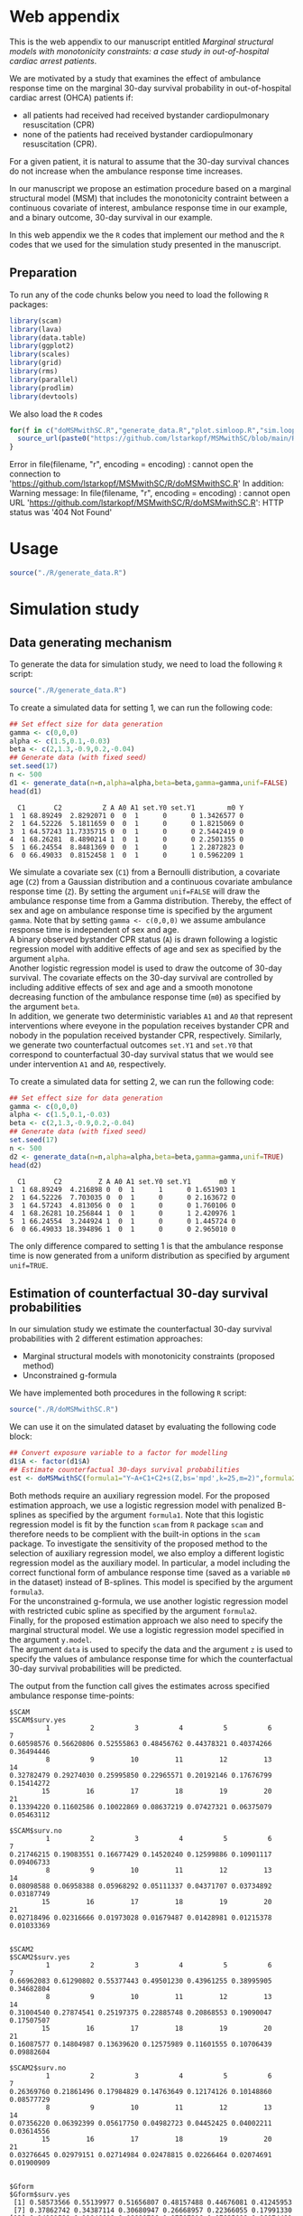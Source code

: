 # MSMwithSC
* Web appendix

This is the web appendix to our manuscript entitled /Marginal structural models with monotonicity constraints: a case
study in out-of-hospital cardiac arrest patients/. 

We are motivated by a study that examines the effect of ambulance
response time on the marginal 30-day survival probability in
out-of-hospital cardiac arrest (OHCA) patients if:
- all patients had received had received bystander cardiopulmonary resuscitation (CPR)
- none of the patients had received bystander cardiopulmonary resuscitation (CPR).

For a given patient, it is natural to assume that the 30-day survival
chances do not increase when the ambulance response time increases.

In our manuscript we propose an estimation procedure based on a
marginal structural model (MSM) that includes the monotonicity
contraint between a continuous covariate of interest, ambulance
response time in our example, and a binary outcome, 30-day survival in
our example.

In this web appendix we the =R= codes that implement our method and
the =R= codes that we used for the simulation study presented in the
manuscript.

** Preparation
To run any of the code chunks below you need to load the following =R=
packages:

#+ATTR_LATEX: :options otherkeywords={}, deletekeywords={}
#+BEGIN_SRC R  :results none :exports code  :session *R* :cache yes
library(scam)
library(lava)
library(data.table)
library(ggplot2)
library(scales)
library(grid)
library(rms)
library(parallel)
library(prodlim)
library(devtools)
#+END_SRC

We also load the =R= codes
#+ATTR_LATEX: :options otherkeywords={}, deletekeywords={}
#+BEGIN_SRC R  :results output raw  :exports code  :session *R* :cache yes  
for(f in c("doMSMwithSC.R","generate_data.R","plot.simloop.R","sim.loop.R","summary.simloop.R")){
  source_url(paste0("https://github.com/lstarkopf/MSMwithSC/blob/main/R/",f,"?raw=TRUE"))
}
#+END_SRC

#+RESULTS[(2022-05-10 07:43:59) abbfaf567438f0317fd031fa290d5f1cccb4c5a1]:
Error in file(filename, "r", encoding = encoding) : 
  cannot open the connection to 'https://github.com/lstarkopf/MSMwithSC/R/doMSMwithSC.R'
In addition: Warning message:
In file(filename, "r", encoding = encoding) :
  cannot open URL 'https://github.com/lstarkopf/MSMwithSC/R/doMSMwithSC.R': HTTP status was '404 Not Found'

* Usage

#+ATTR_LATEX: :options otherkeywords={}, deletekeywords={}
#+BEGIN_SRC R  :results none :exports code  :session *R* :cache yes
source("./R/generate_data.R")
#+END_SRC

* Simulation study 

** Data generating mechanism

To generate the data for simulation study, we need to load the following =R= script:

#+ATTR_LATEX: :options otherkeywords={}, deletekeywords={}
#+BEGIN_SRC R  :results none :exports code  :session *R* :cache yes
source("./R/generate_data.R")
#+END_SRC

To create a simulated data for setting 1, we can run the following code:
#+ATTR_LATEX: :options otherkeywords={}, deletekeywords={}
#+BEGIN_SRC R :exports both :results output  :session *R* :cache yes
## Set effect size for data generation
gamma <- c(0,0,0)
alpha <- c(1.5,0.1,-0.03)
beta <- c(2,1.3,-0.9,0.2,-0.04)
## Generate data (with fixed seed)
set.seed(17)
n <- 500
d1 <- generate_data(n=n,alpha=alpha,beta=beta,gamma=gamma,unif=FALSE)
head(d1)
#+END_SRC

#+RESULTS[<2022-05-08 18:14:42> 9d390fcf42ff56a22bf7a4ae7531cb6f427a9cf3]:
:   C1       C2          Z A A0 A1 set.Y0 set.Y1        m0 Y
: 1  1 68.89249  2.8292071 0  0  1      0      0 1.3426577 0
: 2  1 64.52226  5.1811659 0  0  1      0      0 1.8215069 0
: 3  1 64.57243 11.7335715 0  0  1      0      0 2.5442419 0
: 4  1 68.26281  8.4890214 1  0  1      0      0 2.2501355 0
: 5  1 66.24554  8.8481369 0  0  1      0      1 2.2872823 0
: 6  0 66.49033  0.8152458 1  0  1      0      1 0.5962209 1



We simulate a covariate sex (=C1=) from a Bernoulli distribution, a covariate age (=C2=)
from a Gaussian distribution and a continuous covariate ambulance
response time (=Z=). By setting the argument =unif=FALSE= will draw
the ambulance response time from a Gamma distribution. Thereby, the effect of sex and
age on ambulance response time is specified by the argument
=gamma=. Note that by setting =gamma <- c(0,0,0)= we assume ambulance response time is independent of sex and age.\\

A binary observed bystander CPR status (=A=) is drawn following a logistic
regression model with additive effects of age and sex as specified by
the argument =alpha=.\\

Another logistic
regression model is used to draw the outcome of 30-day survival. The covariate effects on the 30-day survival are controlled by
including additive effects of sex and age and a smooth monotone
decreasing function of the ambulance response time (=m0=) as specified by the
argument =beta=.\\

In addition, we generate two deterministic variables =A1= and =A0=
that represent interventions where eveyone in the population receives
bystander CPR and nobody in the population received bystander CPR,
respectively. Similarly, we generate two counterfactual outcomes
=set.Y1= and =set.Y0= that correspond to
counterfactual 30-day survival status that we would see under
intervention =A1= and =A0=, respectively.\\


To create a simulated data for setting 2, we can run the following code:
#+ATTR_LATEX: :options otherkeywords={}, deletekeywords={}
#+BEGIN_SRC R :exports both :results output  :session *R* :cache yes
## Set effect size for data generation
gamma <- c(0,0,0)
alpha <- c(1.5,0.1,-0.03)
beta <- c(2,1.3,-0.9,0.2,-0.04)
## Generate data (with fixed seed)
set.seed(17)
n <- 500
d2 <- generate_data(n=n,alpha=alpha,beta=beta,gamma=gamma,unif=TRUE)
head(d2)
#+END_SRC

#+RESULTS[<2022-05-08 18:14:55> 96537d10b23a56741a84662a027eb72c99351ed8]:
:   C1       C2         Z A A0 A1 set.Y0 set.Y1       m0 Y
: 1  1 68.89249  4.216898 0  0  1      1      0 1.651903 1
: 2  1 64.52226  7.703035 0  0  1      0      0 2.163672 0
: 3  1 64.57243  4.813056 0  0  1      0      0 1.760106 0
: 4  1 68.26281 10.256844 1  0  1      0      1 2.420976 1
: 5  1 66.24554  3.244924 1  0  1      0      0 1.445724 0
: 6  0 66.49033 18.394896 1  0  1      0      0 2.965010 0

The only difference compared to setting 1 is that the ambulance
response time is now generated from a uniform distribution as
specified by argument =unif=TRUE=.

** Estimation of counterfactual 30-day survival probabilities
In our simulation study we estimate the counterfactual 30-day survival
probabilities with 2 different estimation approaches:
- Marginal structural models with monotonicity constraints (proposed
  method)
- Unconstrained g-formula

We have implemented both procedures in the following =R= script:
#+ATTR_LATEX: :options otherkeywords={}, deletekeywords={}
#+BEGIN_SRC R  :results none :exports code  :session *R* :cache yes
source("./R/doMSMwithSC.R")
#+END_SRC

We can use it on the simulated dataset by evaluating the following
code block:

#+ATTR_LATEX: :options otherkeywords={}, deletekeywords={}
#+BEGIN_SRC R :exports code :results none  :session *R* :cache yes
## Convert exposure variable to a factor for modelling
d1$A <- factor(d1$A)
## Estimate counterfactual 30-days survival probabilities
est <- doMSMwithSC(formula1="Y~A+C1+C2+s(Z,bs='mpd',k=25,m=2)",formula2="Y~A+C1+C2+rms:::rcs(Z,c(5,10,15,20))",formula3="Y~A+C1+C2+m0",y.formula="Y~A+s(Z,bs='mpd',k=25,m=2)",z=0:20,data=d1)
#+END_SRC

Both methods require an auxiliary regression model. For the proposed
estimation approach, we use a logistic regression model with penalized
B-splines as specified by the argument =formula1=. Note that this
logistic regression model is fit by the function =scam= from =R=
package =scam= and therefore needs to be complient with the built-in
options in the =scam= package. To investigate the sensitivity of the
proposed method to the selection of auxiliary regression model, we
also employ a different logistic regression model as the auxiliary
model. In particular, a model including the correct functional form of
ambulance response time (saved as a variable =m0= in the dataset)
instead of B-splines. This model is specified by the argument =formula3=.\\

For the unconstrained g-formula, we use another logistic regression
model with restricted cubic spline as specified by the argument
=formula2=.\\

Finally, for the proposed estimation approach we also need to specify
the marginal structural model. We use a logistic regression model
specified in the argument =y.model=.\\

The argument =data= is used to specify the data and the argument =z=
is used to specify the values of ambulance response time for which the
counterfactual 30-day survival probabilities will be predicted.

The output from the function call gives the estimates across specified
ambulance response time-points:

#+ATTR_LATEX: :options otherkeywords={}, deletekeywords={}
#+BEGIN_SRC R :exports results :results output  :session *R* :cache yes
est
#+END_SRC

#+RESULTS[<2022-05-08 18:16:36> 822e4ac9e5ba30696f698514bf4f62af107ee9ba]:
#+begin_example
$SCAM
$SCAM$surv.yes
         1          2          3          4          5          6          7
0.60598576 0.56620806 0.52555863 0.48456762 0.44378321 0.40374266 0.36494446
         8          9         10         11         12         13         14
0.32782479 0.29274030 0.25995850 0.22965571 0.20192146 0.17676799 0.15414272
        15         16         17         18         19         20         21
0.13394220 0.11602586 0.10022869 0.08637219 0.07427321 0.06375079 0.05463112

$SCAM$surv.no
         1          2          3          4          5          6          7
0.21746215 0.19083551 0.16677429 0.14520240 0.12599886 0.10901117 0.09406733
         8          9         10         11         12         13         14
0.08098588 0.06958388 0.05968292 0.05111337 0.04371707 0.03734892 0.03187749
        15         16         17         18         19         20         21
0.02718496 0.02316666 0.01973028 0.01679487 0.01428981 0.01215378 0.01033369


$SCAM2
$SCAM2$surv.yes
         1          2          3          4          5          6          7
0.66962083 0.61290802 0.55377443 0.49501230 0.43961255 0.38995905 0.34682804
         8          9         10         11         12         13         14
0.31004540 0.27874541 0.25197375 0.22885748 0.20868553 0.19090047 0.17507507
        15         16         17         18         19         20         21
0.16087577 0.14804987 0.13639620 0.12575989 0.11601555 0.10706439 0.09882604

$SCAM2$surv.no
         1          2          3          4          5          6          7
0.26369760 0.21861496 0.17984829 0.14763649 0.12174126 0.10148860 0.08577729
         8          9         10         11         12         13         14
0.07356220 0.06392399 0.05617750 0.04982723 0.04452425 0.04002211 0.03614556
        15         16         17         18         19         20         21
0.03276645 0.02979151 0.02714984 0.02478815 0.02266464 0.02074691 0.01900909


$Gform
$Gform$surv.yes
 [1] 0.58573566 0.55139977 0.51656807 0.48157488 0.44676081 0.41245953
 [7] 0.37862742 0.34387114 0.30680947 0.26668957 0.22366055 0.17991330
[13] 0.14101580 0.11046608 0.08899786 0.07597316 0.07025098 0.06974481
[19] 0.07304276 0.07923693 0.08742492

$Gform$surv.no
 [1] 0.20283944 0.18111232 0.16123885 0.14316231 0.12680376 0.11206809
 [7] 0.09871378 0.08607203 0.07365597 0.06130856 0.04917709 0.03787883
[13] 0.02860833 0.02178699 0.01721597 0.01452720 0.01336540 0.01326320
[19] 0.01393077 0.01519514 0.01688794
#+end_example


** True counterfactual 30-day survival probabilities
We estimate the true counterfactual 30-day
survival probabilities from a large simulated data of counterfactual outcomes by using a logistic regression
model with the correct functional form of ambulance response
time. This can be done by the following =R= code:


#+ATTR_LATEX: :options otherkeywords={}, deletekeywords={}
#+BEGIN_SRC R :exports both :results output  :session *R* :cache yes
## Set effect size for data generation
gamma <- c(0,0,0)
alpha <- c(1.5,0.1,-0.03)
beta <- c(2,1.3,-0.9,0.2,-0.04)
## Generate data (with fixed seed) for setting 1
set.seed(17)
d <- generate_data(n=100000,alpha=alpha,beta=beta,gamma=gamma,unif=FALSE)
## Counterfactual data under intervention where everybody gets bystander CPR
d1 <- d[,c("C1","C2","Z","m0","A1","set.Y1")]
## Counterfactual data under intervention where nobody gets bystander CPR
d0 <- d[,c("C1","C2","Z","m0","A0","set.Y0")]
colnames(d1) <- colnames(d0) <- c("C1","C2","Z","m0","A","Y")
## Combined counterfactual data
dCF <- rbind(d1,d0)
dCF$A <- factor(dCF$A)
## Fit the MSM to the counterfactual data with correct function of Z
msm <-glm(formula=Y~A+m0,data=dCF,family=binomial("logit"))
## Predict true counterfactual probabilities
newdata <- data.frame(expand.grid(A=factor(c(0,1)),Z=c(0:20)))
## True function of Z
newdata$m0 <- log(newdata$Z+1)
## Predicted counterfactual 30-day survival probabilities
pp <-predict(msm,newdata=newdata,type="response")
pp.yes <- pp[newdata$A==1]
pp.no <- pp[newdata$A==0]
truth <- list(pp.yes=pp.yes,pp.no=pp.no)
truth
#+END_SRC

#+RESULTS[<2022-05-08 18:24:00> 9c2344736721b643a8d045fe23e3f404071b6e3c]:
#+begin_example
$pp.yes
        2         4         6         8        10        12        14        16
0.6982873 0.5541831 0.4635628 0.4003560 0.3534103 0.3170036 0.2878583 0.2639476
       18        20        22        24        26        28        30        32
0.2439451 0.2269435 0.2122996 0.1995443 0.1883263 0.1783777 0.1694901 0.1614986
       34        36        38        40        42
0.1542716 0.1477020 0.1417022 0.1361996 0.1311337

$pp.no
         1          3          5          7          9         11         13
0.38610594 0.25250824 0.19017495 0.15357297 0.12932404 0.11200301 0.09897419
        15         17         19         21         23         25         27
0.08879667 0.08061375 0.07388303 0.06824375 0.06344639 0.05931264 0.05571158
        29         31         33         35         37         39         41
0.05254488 0.04973718 0.04722974 0.04497607 0.04293887 0.04108788 0.03939827
#+end_example


** Run Simulations
In our manuscript, we report the results of the proposed MSM estimator with monotonicity
constraints using 2 different auxiliary regression models and the unconstrained g-formula
across 2000 simulations for sample sizes 500 and 5000 in both simulation
settings.\\

Full code to the simulation study is given in the
following script:

#+ATTR_LATEX: :options otherkeywords={}, deletekeywords={}
#+BEGIN_SRC R :eval no :results none :exports code  :session *R* :cache yes
source("./Code/RunSimulations.R")
#+END_SRC


For the purpose of illustration, we show the results from setting one
across 10 simulations for sample size 500. First we import the needed
functions:

#+ATTR_LATEX: :options otherkeywords={}, deletekeywords={}
#+BEGIN_SRC R :results none :exports code  :session *R* :cache yes
source("./R/generate_data.R")
source("./R/sim.loop.R")
source("./R/summary.simloop.R")
source("./R/plot.simloop.R")
source("./R/doMSMwithSC.R")
#+END_SRC


To run the simulations we can use the function =sim.loop.MSM=.  This
function requires the specification of number of simulations =s=. For
each simulation, this function first generates the data by calling the
function =generate_data= with the arguments specified by =n= (sample
size of simulated data), =alpha=, =beta= and
=gamma=, (effect sizes for covariates and exposure) and =unif=
(distribution of ambulance response time). Thereafter, it estimates
the counterfactual 30-day survival probabilities by calling the
function =doMSMwithSC= with arguments =formula1=,
=formula2=, =formula3=, =y.formula= (required model specification) and
=z= (ambulance response times for prediction). The argument=mccores=
controls the number of cores used for parallel computation.

#+ATTR_LATEX: :options otherkeywords={}, deletekeywords={}
#+BEGIN_SRC R :exports code :results none  :session *R* :cache yes
## Set effect size for data generation
gamma <- c(0,0,0)
alpha <- c(1.5,0.1,-0.03)
beta <- c(2,1.3,-0.9,0.2,-0.04)
## Simulations
## Number of simulations
s <- 10
n <- 500
## Generate seeds for data generation
set.seed(12)
seeds <- sample(1:10000000,s,replace=FALSE)
## Run the simulations
out <- sim.loop.MSM(n=n,s=s,seeds=seeds,alpha=alpha,beta=beta,gamma=gamma,unif=TRUE,formula1="Y~A+C1+C2+s(Z,bs='mpd',k=25,m=2)",formula3="Y~A+C1+C2+m0",formula2="Y~A+C1+C2+rms:::rcs(Z,c(5,10,15,20))",y.formula="Y~A+s(Z,bs='mpd',k=25,m=2)",mccores=1,z=0:20)
#+END_SRC



The output from the function =sim.loop.MSM= is a list a list with
length =s=. Each element of the list contains the estimated
counterfactual 30-day survival probabilities. To show the results, we
can use function =plot.simloop=:

#+ATTR_LATEX: :options otherkeywords={}, deletekeywords={}
#+BEGIN_SRC R :results graphics :file "./figures/example-fig.png" :exports code  :session *R* :cache yes
output <- list(out=out,truth=truth)
class(output) <- "simloop"
plot(output,n=500,subtitle=c("Bystander CPR","No bystander CPR"))
#+END_SRC


#+RESULTS[<2022-05-08 22:59:42> 9b0b1407689dd546601043ec725a4c0bc922b27c]:
[[file:./figures/example-fig.png]]

The function =plot.simloop= takes an argument =which= that can be used to
specify what kind of summary of the simulation results should be
displayed. The argument =which= can take values from =raw= (predicted
probabilities), =bias= (bias across simulations), and =variance=
(variance across simulations).


#+ATTR_LATEX: :options otherkeywords={}, deletekeywords={}
#+BEGIN_SRC R :results graphics :file "./figures/example-fig-bias.png" :exports code  :session *R* :cache yes
plot(output,which="bias",ylim1=c(-0.2,0.1),ylim2=c(-0.2,0.1),n=500,subtitle=c("Bystander CPR","No bystander CPR"))
#+END_SRC

#+RESULTS[<2022-05-08 23:02:28> 5392c822dd9e4b6148a18044a0f50ce9793cadbe]:
[[file:./figures/example-fig-bias.png]]

